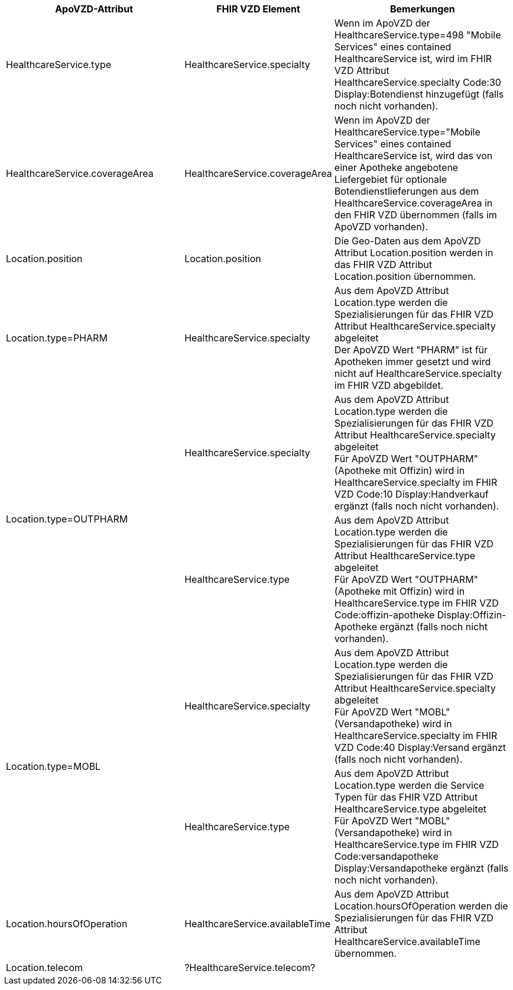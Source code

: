 
[cols="2,1,2",options="header"]
|============================
|ApoVZD-Attribut |FHIR VZD Element | Bemerkungen
|HealthcareService.type |HealthcareService.specialty  | 
Wenn im ApoVZD der HealthcareService.type=498 "Mobile Services" eines contained HealthcareService ist, wird im FHIR VZD Attribut HealthcareService.specialty Code:30	Display:Botendienst hinzugefügt (falls noch nicht vorhanden).

|HealthcareService.coverageArea |HealthcareService.coverageArea  | 
Wenn im ApoVZD der HealthcareService.type="Mobile Services" eines contained HealthcareService ist, wird das von einer Apotheke angebotene Liefergebiet für optionale Botendienstlieferungen aus dem HealthcareService.coverageArea in den FHIR VZD übernommen (falls im ApoVZD vorhanden).

|Location.position |Location.position  | 
Die Geo-Daten aus dem ApoVZD Attribut Location.position werden in das FHIR VZD Attribut Location.position übernommen.

|Location.type=PHARM |HealthcareService.specialty  | 
Aus dem ApoVZD Attribut Location.type werden die Spezialisierungen für das FHIR VZD Attribut HealthcareService.specialty abgeleitet +
Der ApoVZD Wert "PHARM" ist für Apotheken immer gesetzt und wird nicht auf HealthcareService.specialty im FHIR VZD abgebildet.

.2+|Location.type=OUTPHARM |HealthcareService.specialty  | 
Aus dem ApoVZD Attribut Location.type werden die Spezialisierungen für das FHIR VZD Attribut HealthcareService.specialty abgeleitet +
Für ApoVZD Wert "OUTPHARM" (Apotheke mit Offizin) wird in HealthcareService.specialty im FHIR VZD Code:10	Display:Handverkauf ergänzt (falls noch nicht vorhanden).

|HealthcareService.type  | 
Aus dem ApoVZD Attribut Location.type werden die Spezialisierungen für das FHIR VZD Attribut HealthcareService.type abgeleitet +
Für ApoVZD Wert "OUTPHARM" (Apotheke mit Offizin) wird in HealthcareService.type im FHIR VZD Code:offizin-apotheke	Display:Offizin-Apotheke ergänzt (falls noch nicht vorhanden).

.2+|Location.type=MOBL |HealthcareService.specialty  | 
Aus dem ApoVZD Attribut Location.type werden die Spezialisierungen für das FHIR VZD Attribut HealthcareService.specialty abgeleitet +
Für ApoVZD Wert "MOBL" (Versandapotheke) wird in HealthcareService.specialty im FHIR VZD Code:40	Display:Versand ergänzt (falls noch nicht vorhanden).

|HealthcareService.type  | 
Aus dem ApoVZD Attribut Location.type werden die Service Typen für das FHIR VZD Attribut HealthcareService.type abgeleitet +
Für ApoVZD Wert "MOBL" (Versandapotheke) wird in HealthcareService.type im FHIR VZD Code:versandapotheke	Display:Versandapotheke ergänzt (falls noch nicht vorhanden).

|Location.hoursOfOperation  |HealthcareService.availableTime | 
Aus dem ApoVZD Attribut Location.hoursOfOperation werden die Spezialisierungen für das FHIR VZD Attribut HealthcareService.availableTime übernommen.

|Location.telecom  | ?HealthcareService.telecom? | 



|============================
